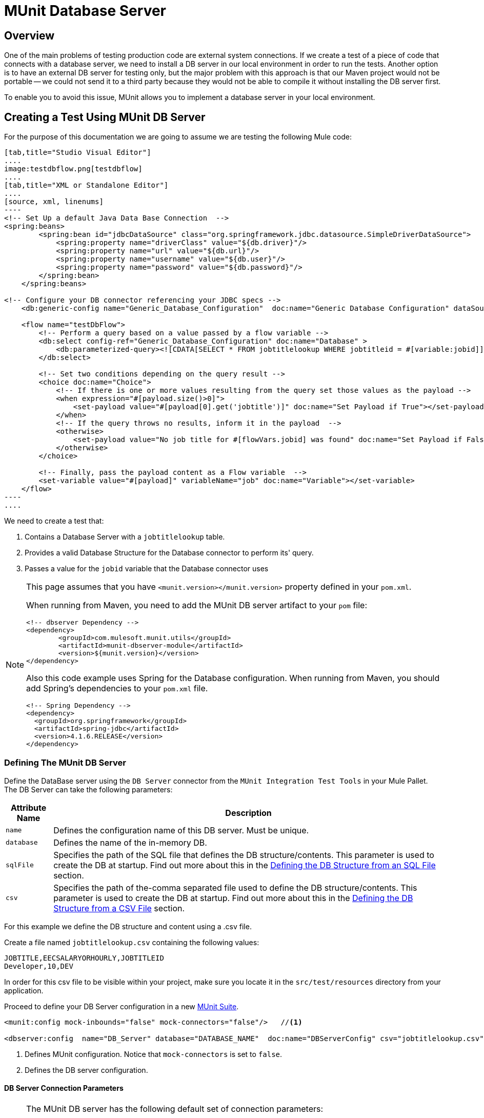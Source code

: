 = MUnit Database Server
:version-info: 3.7.0 and later
:keywords: munit, testing, unit testing

== Overview

One of the main problems of testing production code are external system connections. If we create a test of a piece of code that connects with a database server, we need to install a DB server in our local environment in order to run the tests. Another option is to have an external DB server for testing only, but the major problem with this approach is that our Maven project would not be portable -- we could not send it to a third party because they would not be able to compile it without installing the DB server first.

To enable you to avoid this issue, MUnit allows you to implement a database server in your local environment.

== Creating a Test Using MUnit DB Server

For the purpose of this documentation we are going to assume we are testing the following Mule code:

[tabs]
------
[tab,title="Studio Visual Editor"]
....
image:testdbflow.png[testdbflow]
....
[tab,title="XML or Standalone Editor"]
....
[source, xml, linenums]
----
<!-- Set Up a default Java Data Base Connection  -->
<spring:beans>
        <spring:bean id="jdbcDataSource" class="org.springframework.jdbc.datasource.SimpleDriverDataSource">
            <spring:property name="driverClass" value="${db.driver}"/>
            <spring:property name="url" value="${db.url}"/>
            <spring:property name="username" value="${db.user}"/>
            <spring:property name="password" value="${db.password}"/>
        </spring:bean>
    </spring:beans>

<!-- Configure your DB connector referencing your JDBC specs -->
    <db:generic-config name="Generic_Database_Configuration"  doc:name="Generic Database Configuration" dataSource-ref="jdbcDataSource"/>

    <flow name="testDbFlow">
        <!-- Perform a query based on a value passed by a flow variable -->
        <db:select config-ref="Generic_Database_Configuration" doc:name="Database" >
            <db:parameterized-query><![CDATA[SELECT * FROM jobtitlelookup WHERE jobtitleid = #[variable:jobid]]]></db:parameterized-query>
        </db:select>

        <!-- Set two conditions depending on the query result -->
        <choice doc:name="Choice">
            <!-- If there is one or more values resulting from the query set those values as the payload -->
            <when expression="#[payload.size()>0]">
                <set-payload value="#[payload[0].get('jobtitle')]" doc:name="Set Payload if True"></set-payload>
            </when>
            <!-- If the query throws no results, inform it in the payload  -->
            <otherwise>
                <set-payload value="No job title for #[flowVars.jobid] was found" doc:name="Set Payload if False"></set-payload>
            </otherwise>
        </choice>

        <!-- Finally, pass the payload content as a Flow variable  -->
        <set-variable value="#[payload]" variableName="job" doc:name="Variable"></set-variable>
    </flow>
----
....
------

We need to create a test that:

. Contains a Database Server with a `jobtitlelookup` table.
. Provides a valid Database Structure for the Database connector to perform its' query.
. Passes a value for the `jobid` variable that the Database connector uses

[NOTE]
--
This page assumes that you have `<munit.version></munit.version>` property defined in your `pom.xml`.

When running from Maven, you need to add the MUnit DB server artifact to your `pom` file:

[source,xml,linenums]
----
<!-- dbserver Dependency -->
<dependency>
	<groupId>com.mulesoft.munit.utils</groupId>
	<artifactId>munit-dbserver-module</artifactId>
	<version>${munit.version}</version>
</dependency>
----

Also this code example uses Spring for the Database configuration. When running from Maven, you should add Spring's dependencies to your `pom.xml` file.

[source,xml,linenums]
----
<!-- Spring Dependency -->
<dependency>
  <groupId>org.springframework</groupId>
  <artifactId>spring-jdbc</artifactId>
  <version>4.1.6.RELEASE</version>
</dependency>
----

--

=== Defining The MUnit DB Server

Define the DataBase server using the `DB Server` connector from the `MUnit Integration Test Tools` in your Mule Pallet. +
The DB Server can take the following parameters:

[%header%autowidth.spread]
|===
|Attribute Name |Description

|`name`
|Defines the configuration name of this DB server. Must be unique.

|`database`
|Defines the name of the in-memory DB.

|`sqlFile`
|Specifies the path of the SQL file that defines the DB structure/contents. This parameter is used to create the DB at startup. Find out more about this in the <<Defining the DB Structure from an SQL File>> section.

|`csv`
|Specifies the path of the-comma separated file used to define the DB structure/contents. This parameter is used to create the DB at startup. Find out more about this in the <<Defining the DB Structure from a CSV File>> section.

|===

For this example we define the DB structure and content using a .csv file.

Create a file named `jobtitlelookup.csv` containing the following values:
[source,csv,linenums]
----
JOBTITLE,EECSALARYORHOURLY,JOBTITLEID
Developer,10,DEV
----
In order for this csv file to be visible within your project, make sure you locate it in the `src/test/resources` directory from your application.

Proceed to define your DB Server configuration in a new link:/munit/v/1.1/munit-suite[MUnit Suite].
[source, xml, linenums]
----
<munit:config mock-inbounds="false" mock-connectors="false"/>   //<1>

<dbserver:config  name="DB_Server" database="DATABASE_NAME"  doc:name="DBServerConfig" csv="jobtitlelookup.csv" />    //<2>
----
<1> Defines MUnit configuration. Notice that `mock-connectors` is set to `false`.
<2> Defines the DB server configuration.


==== DB Server Connection Parameters

[NOTE]
--
The MUnit DB server has the following default set of connection parameters:

[source,console,linenums]
----
db.driver=org.h2.Driver
db.url=jdbc:h2:mem:DATABASE_NAME;MODE=MySQL
db.user=
db.password=
----
--

The values of the `db.user` and `db.password` parameters are intentionally blank.

==== Defining the DB Structure

There are two different ways to define the structure and content of your database:

* SQL
* CSV

[NOTE]
The MUnit DB server is based on link:http://www.h2database.com/html/main.html[H2]. Complex structures, index and join commands may not work properly.

===== Defining the DB Structure from an SQL File

To define you DB structure and content from an SQL file,  provide a valid set of ANSI SQL DDL (Data Definition Language) instructions.

[source, xml, linenums]
----
<dbserver:config  name="DB_Server" database="DATABASE_NAME" sqlFile="FILE_NAME.sql" />
----

===== Defining the DB Structure from a CSV File

You can create your DB from CSV files.

* The name of the table is the name of the file (in the example below, `customers`).
* The name of the columns are the headers of your CSV file.

[source,xml,linenums]
----
<dbserver:config name="DB_Server" database="DATABASE_NAME" csv="FILE_NAME.csv"/>
----

You can also split your DB structure among several CSV files. In this case, include the file names as a list separated by a semicolon, as shown below.

[source,xml,linenums]
----
<dbserver:config name="DB_Server" database="DATABASE_NAME" csv="FILE_NAME.csv;FILE_NAME_1.csv"/>
----
This creates two tables `FILE_NAME` and `FILE_NAME_1`

=== Starting The MUnit DB Server

In order for it to run, the database server must be started in a link:/munit/v/1.1/munit-suite#defining-a-before-suite[before-suite]. You start the server using the `start-db-server` message processor.


[tabs]
------
[tab,title="Studio Visual Editor"]
....
image:before-suite-start-dbserver.png[before-suite-start-dbserver]
....
[tab,title="XML or Standalone Editor"]
....
[source,xml,linenums]
----
<munit:before-suite name="beforesuite" description="Starting DB server">
    <dbserver:start-db-server config-ref="DB_Server" doc:name="startServer"/>
</munit:before-suite>
----
....
------

[NOTE]
--
If you are running from Maven and are getting a `java.lang.ClassNotFoundException: org.h2.Driver`, you might need to add the H2 artifact to your `pom.xml`:

[source,xml,linenums]
----
<!-- H2 Dependency -->
<dependency>
	<groupId>com.h2database</groupId>
	<artifactId>h2</artifactId>
	<version>1.3.176</version>
</dependency>
----

If you are getting this exception and you are not using Maven, you need to add the `h2-v.sv.vvv.jar` file to your project's build path. To do this:
. Download the .jar file from the project's website
. From Studio, right click in your project's folder, and go to *Properties*
. Go to *Java Build Path*, *Libraries* and *Add External JARs...*
. Navigate to where you downloaded the .jar file and select it.

This adds h2 libraries to your build path allowing your project to use the org.h2.Driver class
--

=== Running The Test

Once our DB server is up and running we can run our test.

[tabs]
------
[tab,title="Studio Visual Editor"]
....
image:run-first-test.png[run-first-test]
....
[tab,title="XML or Standalone Editor"]
....
[source, xml, linenums]
----
<munit:test name="test-suite-testDbFlowTest" description="Asserts the payload after running the project">

            <!-- Passes a variable to value to run in the main flow. -->
            <set-variable variableName="jobid" value="DEV" doc:name="Variable"/>

            <!-- Run the production code. -->
            <flow-ref name="testDbFlow" doc:name="testDbFlow"/>

            <!-- Asserts the payload returned by the production code. This value comes from our in-memory database. -->
            <munit:assert-on-equals expectedValue="Developer" actualValue="#[flowVars['job']]" doc:name="Assert Equals"/>
</munit:test>
----
....
------

We are not using any new message processor, since the database has already been initialized and loaded with the proper data.
We are just validating that the query ran in our production code is correct, and that the payload returned is the expected one.

=== Stopping The MUnit DB Server

To stop the DB server gracefully, it needs to be stopped in an link:/munit/v/1.1/munit-suite#defining-an-after-suite[After Suite], using a `db-server` message processor with the `Stop db server` operation.


[tabs]
------
[tab,title="Studio Visual Editor"]
....
image:after-suite-stop-dbserver.png[after-suite-stop-dbserver]
....
[tab,title="XML or Standalone Editor"]
....
[source,xml,linenums]
----
<!-- Stop the server -->
<munit:after-suite name="munit3Flow-test-suiteAfter_Suite" description="Ater suite actions">
   <dbserver:stop-db-server config-ref="DB_Server" doc:name="stopServer"/>
</munit:after-suite>
----
....
------

=== Other MUnit DB server Message Processors

The MUnit DB server also offers a few other features, outlined in this section.

==== Validating SQL Query Results

The MUnit DB Server allows you to validate that the results of a query are as expected.

To do this, you use the `validate-that` operation. Set the `results` property to CSV with rows separated by a newline character (`\n`), as shown below.


[tabs]
------
[tab,title="Studio Visual Editor"]
....
image:db-server-validate-that-operation.png[db-server-validate-that-operation]
....
[tab,title="XML or Standalone Editor"]
....
[source, xml, linenums]
----
<munit:test name="test-suite-testDbFlowAssertQuery" description="Check if a specific query returns the expected value">
     <dbserver:validate-that config-ref="DB_Server"
query="SELECT * FROM jobtitlelookup WHERE JOBTITLE='Developer';" returns="&quot;JOBTITLE&quot;,&quot;EECSALARYORHOURLY&quot;,&quot;JOBTITLEID&quot;\n&quot;Developer&quot;,&quot;10&quot;,&quot;DEV&quot;" doc:name="validateQuery"/>
</munit:test>
----
....
------

The result should be a CSV text. In order to be able to see it as the payload, MUnit DBserver uses OpenCSV libraries

[NOTE]
--
If you are running from Maven and are getting a `java.lang.NoClassDefFoundError` exception, you might need to add the Opencsv artifact to your `pom.xml`:

[source,xml,linenums]
----
<!-- openCSV Dependency -->
<dependency>
	<groupId>net.sf.opencsv</groupId>
	<artifactId>opencsv</artifactId>
	<version>2.0</version>
</dependency>
----

If you are getting this exception and you are not using Maven, you need to add the `opencsv-v.v.jar` file to your project's build path. To do this:
. Download the .jar file from the project's website
. From Studio, right click in your project's folder, and go to *Properties*
. Go to *Java Build Path*, *Libraries* and *Add External JARs...*
. Navigate to where you downloaded the .jar file and select it.

This adds open csv libraries to your build path allowing your project to properly render the csv into your payload.
--


==== Executing SQL instructions and SQL Queries

The MUnit DB Server allows you to execute instructions on the in-memory databases, so
you can add or remove registries before a test, and also check if your data was
stored correctly.

Use a DB Server connector with the `execute` operation to insert the values new values to the table (`Culinary Team Member,10,HIR`), then use another DB Server connector with an `execute query` operation to retrieve all values from the table (including the newly added ones) and check the payload using a logger component to store the payload.

[tabs]
------
[tab,title="Studio Visual Editor"]
....
image:test-suite-execute.png[test-suite-execute] +
image:test-suite-execute-query.png[test-suite-execute-query]
....
[tab,title="XML or Standalone Editor"]
....
[source,xml,linenums]
----
<munit:test name="test-suite-testDbFlowExecuteQuery" description="Execute a query from the DB connector">

	<!-- Execute a SQL instruction using the execute operation -->
	<dbserver:execute config-ref="DB_Server" doc:name="Execute" sql="INSERT INTO jobtitlelookup VALUES ('Culinary Team Member','10','HIR');"/>

	<!-- Check the update using execute-query operation -->
	<dbserver:execute-query config-ref="DB_Server" sql="SELECT * FROM jobtitlelookup" doc:name="Check by Executing a Query"/>

	<!-- log the resulting payload -->
	<logger message="#[payload]" level="INFO" doc:name="Logger"/>
</munit:test>

----
....
------

The logger in your console should read:
[source,logger,linenums]
----
[main] org.mule.api.processor.LoggerMessageProcessor: [{JOBTITLEID=DEV, EECSALARYORHOURLY=10, JOBTITLE=Developer}, {JOBTITLEID=HIR, EECSALARYORHOURLY=10, JOBTITLE=Culinary Team Member}]
----

== Execution Environments

You may have noticed that our production code example makes extensive use of placeholders for certain parameters, such as `driverName`, `url` etc. in the example below:

[source, xml, linenums]
----
<spring:bean id="jdbcDataSource" class="org.enhydra.jdbc.standard.StandardDataSource" destroy-method="shutdown">
  <spring:property name="driverName" value="${db.driver}" />
  <spring:property name="url" value="${db.url}" />
  <spring:property name="user" value="${db.user}" />
  <spring:property name="password" value="${db.password}" />
</spring:bean>
----

The reason for this is that properties allow us to create code that is more configurable. Compare the example above with:

[source, xml, linenums]
----
<spring:bean id="jdbcDataSource" class="org.enhydra.jdbc.standard.StandardDataSource" destroy-method="shutdown">
  <spring:property name="driverName" value="org.mule.fake.Driver" />
  <spring:property name="url" value="192.168.0.3" />
  <spring:property name="user" value="myUser" />
  <spring:property name="password" value="123456" />
</spring:bean>
----

The second example code is untestable, even without MUnit. If we need to test this code before going to production, we always hit the production DB server with our real credentials, which entails risk.

On the other hand, the first example code allows us to define two different property files:

* One for the testing environment
* One for the production environment

This is use in combination with the Mule property placeholder, shown below with `${env}`:

[source,xml,linenums]
----
<global-property value="mule.${env}.property"/>
----

In the example above, the use of `${env}` allows us to leverage execution environments. So for example we can define two separate properties files, `mule.test.properties` and `mule.prod.properties`, containing the same properties with values according to the environment we wish to use.

TIP: To run your test from Maven and issue the env parameter from the command line, you can run: `mvn -DargLine="-Dmule.env=test" clean test`.

== See Also

* link:http://forums.mulesoft.com[MuleSoft's Forums]
* link:https://www.mulesoft.com/support-and-services/mule-esb-support-license-subscription[MuleSoft Support]
* mailto:support@mulesoft.com[Contact MuleSoft]
